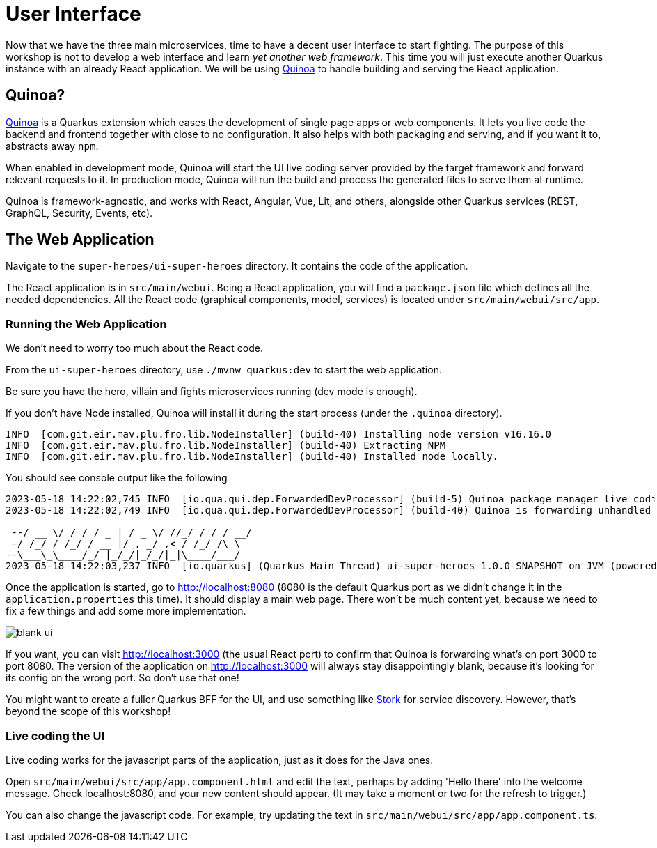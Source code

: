 [[ui]]
= User Interface

Now that we have the three main microservices, time to have a decent user interface to start fighting.
The purpose of this workshop is not to develop a web interface and learn _yet another web framework_.
This time you will just execute another Quarkus instance with an already React application.
We will be using https://quarkiverse.github.io/quarkiverse-docs/quarkus-quinoa/dev/[Quinoa]
to handle building and serving the React application.

== Quinoa?

https://quarkus.io/extensions/io.quarkiverse.quinoa/quarkus-quinoa[Quinoa] is a Quarkus extension which eases the development of single page apps or web components.
It lets you live code the backend and frontend together with close to no configuration.
It also helps with both packaging and serving, and if you want it to, abstracts away `npm`.

When enabled in development mode, Quinoa will start the UI live coding server provided by the target framework and forward relevant requests to it.
In production mode, Quinoa will run the build and process the generated files to serve them at runtime.

Quinoa is framework-agnostic, and works with React, Angular, Vue, Lit, and others, alongside other Quarkus services (REST, GraphQL, Security, Events, etc).

== The Web Application

Navigate to the `super-heroes/ui-super-heroes` directory.
It contains the code of the application.

The React application is in `src/main/webui`.
Being a React application, you will find a `package.json` file which defines all the needed dependencies.
All the React code (graphical components, model, services) is located under `src/main/webui/src/app`.

=== Running the Web Application

We don't need to worry too much about the React code.

[example, role="cta"]
--
From the `ui-super-heroes`
directory, use `./mvnw quarkus:dev` to start the web application.

Be sure you have the hero, villain and fights microservices running (dev mode is enough).
--

If you don't have Node installed, Quinoa will install it during the start process (under the `.quinoa` directory).

----
INFO  [com.git.eir.mav.plu.fro.lib.NodeInstaller] (build-40) Installing node version v16.16.0
INFO  [com.git.eir.mav.plu.fro.lib.NodeInstaller] (build-40) Extracting NPM
INFO  [com.git.eir.mav.plu.fro.lib.NodeInstaller] (build-40) Installed node locally.
----

You should see console output like the following

[source,shell,subs="attributes+"]
----
2023-05-18 14:22:02,745 INFO  [io.qua.qui.dep.ForwardedDevProcessor] (build-5) Quinoa package manager live coding is up and running on port: 3000 (in 18118ms)
2023-05-18 14:22:02,749 INFO  [io.qua.qui.dep.ForwardedDevProcessor] (build-40) Quinoa is forwarding unhandled requests to port: 3000
__  ____  __  _____   ___  __ ____  ______
 --/ __ \/ / / / _ | / _ \/ //_/ / / / __/
 -/ /_/ / /_/ / __ |/ , _/ ,< / /_/ /\ \
--\___\_\____/_/ |_/_/|_/_/|_|\____/___/
2023-05-18 14:22:03,237 INFO  [io.quarkus] (Quarkus Main Thread) ui-super-heroes 1.0.0-SNAPSHOT on JVM (powered by Quarkus {quarkus-version}) started in 24.765s. Listening on: http://localhost:8080
----

Once the application is started, go to http://localhost:8080 (8080 is the default Quarkus port as we didn't change it in the `application.properties` this time).
It should display a main web page. There won't be much content yet,
because we need to fix a few things and add some more implementation.

image::blank-ui.png[]

If you want, you can visit http://localhost:3000 (the usual React port) to confirm that Quinoa is forwarding what's on port 3000 to port 8080.
The version of the application on http://localhost:3000 will always stay disappointingly blank,
because it's looking for its config on the wrong port. So don't use that one!

You might want to create a fuller Quarkus BFF for the UI, and use something like https://quarkus.io/guides/stork[Stork] for service discovery.
However, that's beyond the scope of this workshop!

=== Live coding the UI

Live coding works for the javascript parts of the application, just as it does for the Java ones.

[example, role="cta"]
--
Open `src/main/webui/src/app/app.component.html` and edit the text, perhaps by adding 'Hello there' into the welcome message.
Check localhost:8080, and your new content should appear.
(It may take a moment or two for the refresh to trigger.)

You can also change the javascript code.
For example, try updating the text in `src/main/webui/src/app/app.component.ts`.
--

